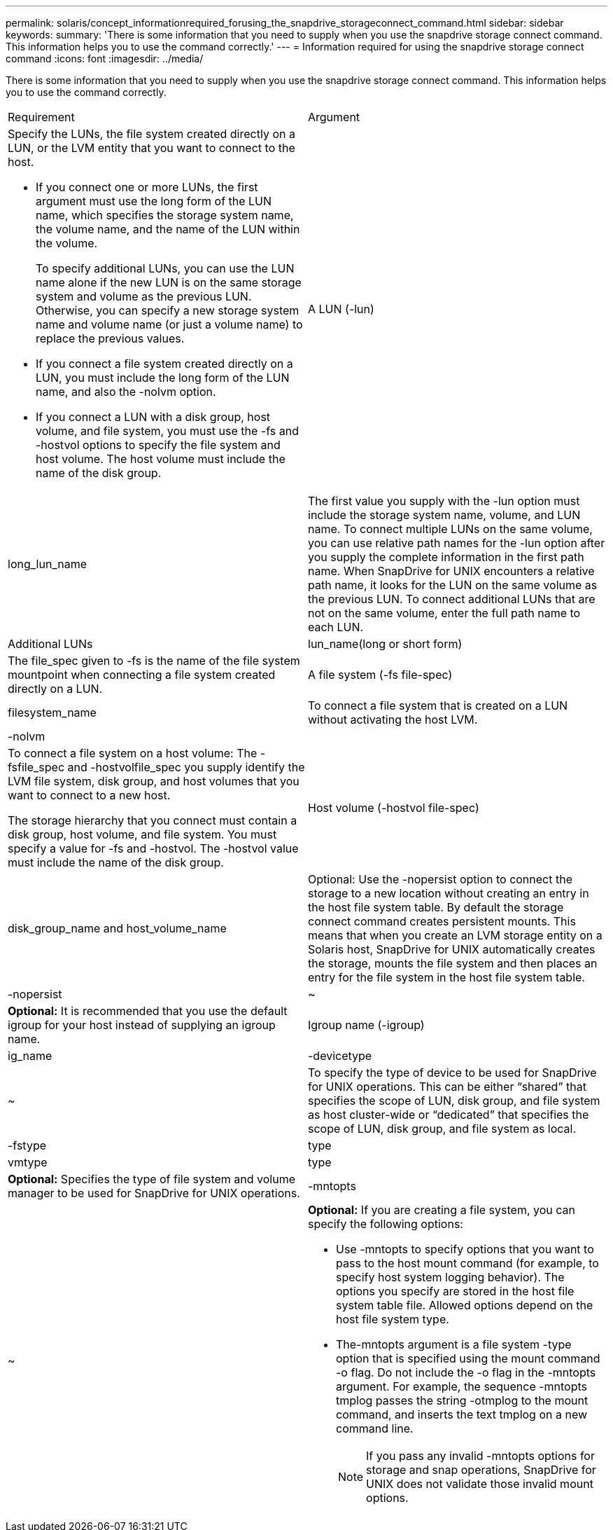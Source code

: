 ---
permalink: solaris/concept_informationrequired_forusing_the_snapdrive_storageconnect_command.html
sidebar: sidebar
keywords: 
summary: 'There is some information that you need to supply when you use the snapdrive storage connect command. This information helps you to use the command correctly.'
---
= Information required for using the snapdrive storage connect command
:icons: font
:imagesdir: ../media/

[.lead]
There is some information that you need to supply when you use the snapdrive storage connect command. This information helps you to use the command correctly.

|===
| Requirement| Argument
a|
Specify the LUNs, the file system created directly on a LUN, or the LVM entity that you want to connect to the host.

* If you connect one or more LUNs, the first argument must use the long form of the LUN name, which specifies the storage system name, the volume name, and the name of the LUN within the volume.
+
To specify additional LUNs, you can use the LUN name alone if the new LUN is on the same storage system and volume as the previous LUN. Otherwise, you can specify a new storage system name and volume name (or just a volume name) to replace the previous values.

* If you connect a file system created directly on a LUN, you must include the long form of the LUN name, and also the -nolvm option.
* If you connect a LUN with a disk group, host volume, and file system, you must use the -fs and -hostvol options to specify the file system and host volume. The host volume must include the name of the disk group.

a|
A LUN (-lun)
a|
long_lun_name
a|
The first value you supply with the -lun option must include the storage system name, volume, and LUN name. To connect multiple LUNs on the same volume, you can use relative path names for the -lun option after you supply the complete information in the first path name. When SnapDrive for UNIX encounters a relative path name, it looks for the LUN on the same volume as the previous LUN. To connect additional LUNs that are not on the same volume, enter the full path name to each LUN.
a|
Additional LUNs
a|
lun_name(long or short form)
a|
The file_spec given to -fs is the name of the file system mountpoint when connecting a file system created directly on a LUN.
a|
A file system (-fs file-spec)
a|
filesystem_name
a|
To connect a file system that is created on a LUN without activating the host LVM.
a|
-nolvm
a|
 
a|
To connect a file system on a host volume: The -fsfile_spec and -hostvolfile_spec you supply identify the LVM file system, disk group, and host volumes that you want to connect to a new host.

The storage hierarchy that you connect must contain a disk group, host volume, and file system. You must specify a value for -fs and -hostvol. The -hostvol value must include the name of the disk group.

a|
Host volume (-hostvol file-spec)
a|
disk_group_name and host_volume_name
a|
Optional: Use the -nopersist option to connect the storage to a new location without creating an entry in the host file system table. By default the storage connect command creates persistent mounts. This means that when you create an LVM storage entity on a Solaris host, SnapDrive for UNIX automatically creates the storage, mounts the file system and then places an entry for the file system in the host file system table.

a|
-nopersist
a|
~
a|
*Optional:* It is recommended that you use the default igroup for your host instead of supplying an igroup name.

a|
Igroup name (-igroup)
a|
ig_name
a|
-devicetype
a|
~
a|
To specify the type of device to be used for SnapDrive for UNIX operations. This can be either "`shared`" that specifies the scope of LUN, disk group, and file system as host cluster-wide or "`dedicated`" that specifies the scope of LUN, disk group, and file system as local.

a|
-fstype
a|
type
a|
vmtype
a|
type
a|
*Optional:* Specifies the type of file system and volume manager to be used for SnapDrive for UNIX operations.

a|
-mntopts
a|
~
a|
*Optional:* If you are creating a file system, you can specify the following options:

* Use -mntopts to specify options that you want to pass to the host mount command (for example, to specify host system logging behavior). The options you specify are stored in the host file system table file. Allowed options depend on the host file system type.
* The-mntopts argument is a file system -type option that is specified using the mount command -o flag. Do not include the -o flag in the -mntopts argument. For example, the sequence -mntopts tmplog passes the string -otmplog to the mount command, and inserts the text tmplog on a new command line.
+
NOTE: If you pass any invalid -mntopts options for storage and snap operations, SnapDrive for UNIX does not validate those invalid mount options.

|===

